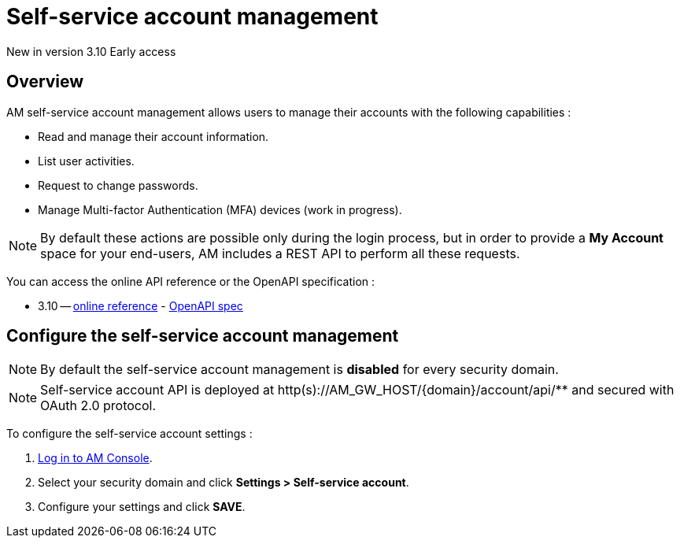 = Self-service account management
:page-sidebar: am_3_x_sidebar


[label label-version]#New in version 3.10#
[label label-version]#Early access#

== Overview

AM self-service account management allows users to manage their accounts with the following capabilities :

- Read and manage their account information.
- List user activities.
- Request to change passwords.
- Manage Multi-factor Authentication (MFA) devices (work in progress).

NOTE: By default these actions are possible only during the login process, but in order to provide a *My Account* space for your end-users, AM includes a REST API to perform all these requests.

You can access the online API reference or the OpenAPI specification :

* 3.10 -- link:/am/current/account/3.10/index.html[online reference] - link:/am/current/account/3.10/swagger.yml[OpenAPI spec]

== Configure the self-service account management

NOTE: By default the self-service account management is *disabled* for every security domain.

NOTE: Self-service account API is deployed at http(s)://AM_GW_HOST/{domain}/account/api/** and secured with OAuth 2.0 protocol.

To configure the self-service account settings :

. link:/am/current/am_userguide_authentication.html[Log in to AM Console^].
. Select your security domain and click *Settings > Self-service account*.
. Configure your settings and click *SAVE*.
